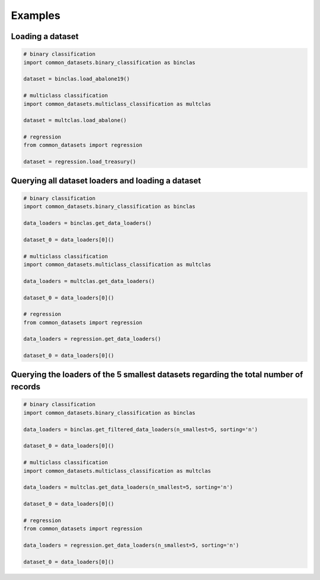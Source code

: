 Examples
********

Loading a dataset
=================

.. code-block:: python

    # binary classification
    import common_datasets.binary_classification as binclas

    dataset = binclas.load_abalone19()

    # multiclass classification
    import common_datasets.multiclass_classification as multclas

    dataset = multclas.load_abalone()

    # regression
    from common_datasets import regression

    dataset = regression.load_treasury()

Querying all dataset loaders and loading a dataset
==================================================

.. code-block:: python

    # binary classification
    import common_datasets.binary_classification as binclas

    data_loaders = binclas.get_data_loaders()

    dataset_0 = data_loaders[0]()

    # multiclass classification
    import common_datasets.multiclass_classification as multclas

    data_loaders = multclas.get_data_loaders()

    dataset_0 = data_loaders[0]()

    # regression
    from common_datasets import regression

    data_loaders = regression.get_data_loaders()

    dataset_0 = data_loaders[0]()

Querying the loaders of the 5 smallest datasets regarding the total number of records
=====================================================================================

.. code-block:: python

    # binary classification
    import common_datasets.binary_classification as binclas

    data_loaders = binclas.get_filtered_data_loaders(n_smallest=5, sorting='n')

    dataset_0 = data_loaders[0]()

    # multiclass classification
    import common_datasets.multiclass_classification as multclas

    data_loaders = multclas.get_data_loaders(n_smallest=5, sorting='n')

    dataset_0 = data_loaders[0]()

    # regression
    from common_datasets import regression

    data_loaders = regression.get_data_loaders(n_smallest=5, sorting='n')

    dataset_0 = data_loaders[0]()
